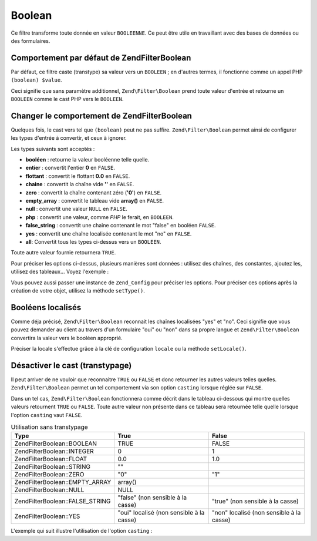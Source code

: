 .. EN-Revision: none
.. _zend.filter.set.boolean:

Boolean
=======

Ce filtre transforme toute donnée en valeur ``BOOLEENNE``. Ce peut être utile en travaillant avec des bases de
données ou des formulaires.

.. _zend.filter.set.boolean.default:

Comportement par défaut de Zend\Filter\Boolean
----------------------------------------------

Par défaut, ce filtre caste (transtype) sa valeur vers un ``BOOLEEN``\  ; en d'autres termes, il fonctionne comme
un appel PHP ``(boolean) $value``.

.. code-block:: php
   :linenos:

   $filter = new Zend\Filter\Boolean();
   $value  = '';
   $result = $filter->filter($value);
   // retourne false

Ceci signifie que sans paramètre additionnel, ``Zend\Filter\Boolean`` prend toute valeur d'entrée et retourne un
``BOOLEEN`` comme le cast PHP vers le ``BOOLEEN``.

.. _zend.filter.set.boolean.types:

Changer le comportement de Zend\Filter\Boolean
----------------------------------------------

Quelques fois, le cast vers tel que ``(boolean)`` peut ne pas suffire. ``Zend\Filter\Boolean`` permet ainsi de
configurer les types d'entrée à convertir, et ceux à ignorer.

Les types suivants sont acceptés :

- **booléen**\  : retourne la valeur booléenne telle quelle.

- **entier**\  : convertit l'entier **0** en ``FALSE``.

- **flottant**\  : convertit le flottant **0.0** en ``FALSE``.

- **chaine**\  : convertit la chaîne vide **''** en ``FALSE``.

- **zero**\  : convertit la chaîne contenant zéro (**'0'**) en ``FALSE``.

- **empty_array**\  : convertit le tableau vide **array()** en ``FALSE``.

- **null**\  : convertit une valeur ``NULL`` en ``FALSE``.

- **php**\  : convertit une valeur, comme *PHP* le ferait, en ``BOOLEEN``.

- **false_string**\  : convertit une chaine contenant le mot "false" en booléen ``FALSE``.

- **yes**\  : convertit une chaîne localisée contenant le mot "no" en ``FALSE``.

- **all**: Convertit tous les types ci-dessus vers un ``BOOLEEN``.

Toute autre valeur fournie retournera ``TRUE``.

Pour préciser les options ci-dessus, plusieurs manières sont données : utilisez des chaînes, des constantes,
ajoutez les, utilisez des tableaux... Voyez l'exemple :

.. code-block:: php
   :linenos:

   // convertit 0 vers false
   $filter = new Zend\Filter\Boolean(Zend\Filter\Boolean::INTEGER);

   // convertit 0 et '0' vers false
   $filter = new Zend\Filter\Boolean(
       Zend\Filter\Boolean::INTEGER + Zend\Filter\Boolean::ZERO
   );

   // convertit 0 et '0' vers false
   $filter = new Zend\Filter\Boolean(array(
       'type' => array(
           Zend\Filter\Boolean::INTEGER,
           Zend\Filter\Boolean::ZERO,
       ),
   ));

   // convertit 0 et '0' vers false
   $filter = new Zend\Filter\Boolean(array(
       'type' => array(
           'integer',
           'zero',
       ),
   ));

Vous pouvez aussi passer une instance de ``Zend_Config`` pour préciser les options. Pour préciser ces options
après la création de votre objet, utilisez la méthode ``setType()``.

.. _zend.filter.set.boolean.localized:

Booléens localisés
------------------

Comme déja précisé, ``Zend\Filter\Boolean`` reconnait les chaînes localisées "yes" et "no". Ceci signifie que
vous pouvez demander au client au travers d'un formulaire "oui" ou "non" dans sa propre langue et
``Zend\Filter\Boolean`` convertira la valeur vers le booléen approprié.

Préciser la locale s'effectue grâce à la clé de configuration ``locale`` ou la méthode ``setLocale()``.

.. code-block:: php
   :linenos:

   $filter = new Zend\Filter\Boolean(array(
       'type'   => Zend\Filter\Boolean::ALL,
       'locale' => 'de',
   ));

   // retourne false
   echo $filter->filter('nein');

   $filter->setLocale('en');

   // retourne true
   $filter->filter('yes');

.. _zend.filter.set.boolean.casting:

Désactiver le cast (transtypage)
--------------------------------

Il peut arriver de ne vouloir que reconnaitre ``TRUE`` ou ``FALSE`` et donc retourner les autres valeurs telles
quelles. ``Zend\Filter\Boolean`` permet un tel comportement via son option ``casting`` lorsque réglée sur
``FALSE``.

Dans un tel cas, ``Zend\Filter\Boolean`` fonctionnera comme décrit dans le tableau ci-dessous qui montre quelles
valeurs retournent ``TRUE`` ou ``FALSE``. Toute autre valeur non présente dans ce tableau sera retournée telle
quelle lorsque l'option ``casting`` vaut ``FALSE``.

.. _zend.filter.set.boolean.casting.table:

.. table:: Utilisation sans transtypage

   +---------------------------------+----------------------------------------+----------------------------------------+
   |Type                             |True                                    |False                                   |
   +=================================+========================================+========================================+
   |Zend\Filter\Boolean::BOOLEAN     |TRUE                                    |FALSE                                   |
   +---------------------------------+----------------------------------------+----------------------------------------+
   |Zend\Filter\Boolean::INTEGER     |0                                       |1                                       |
   +---------------------------------+----------------------------------------+----------------------------------------+
   |Zend\Filter\Boolean::FLOAT       |0.0                                     |1.0                                     |
   +---------------------------------+----------------------------------------+----------------------------------------+
   |Zend\Filter\Boolean::STRING      |""                                      |                                        |
   +---------------------------------+----------------------------------------+----------------------------------------+
   |Zend\Filter\Boolean::ZERO        |"0"                                     |"1"                                     |
   +---------------------------------+----------------------------------------+----------------------------------------+
   |Zend\Filter\Boolean::EMPTY_ARRAY |array()                                 |                                        |
   +---------------------------------+----------------------------------------+----------------------------------------+
   |Zend\Filter\Boolean::NULL        |NULL                                    |                                        |
   +---------------------------------+----------------------------------------+----------------------------------------+
   |Zend\Filter\Boolean::FALSE_STRING|"false" (non sensible à la casse)       |"true" (non sensible à la casse)        |
   +---------------------------------+----------------------------------------+----------------------------------------+
   |Zend\Filter\Boolean::YES         |"oui" localisé (non sensible à la casse)|"non" localisé (non sensible à la casse)|
   +---------------------------------+----------------------------------------+----------------------------------------+

L'exemple qui suit illustre l'utilisation de l'option ``casting``\  :

.. code-block:: php
   :linenos:

   $filter = new Zend\Filter\Boolean(array(
       'type'    => Zend\Filter\Boolean::ALL,
       'casting' => false,
   ));

   // retourne false
   echo $filter->filter(0);

   // retourne true
   echo $filter->filter(1);

   // retourne la valeur
   echo $filter->filter(2);



